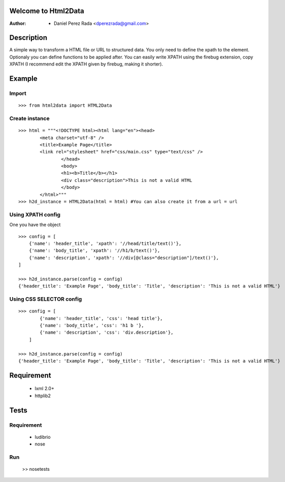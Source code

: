 .. -*- mode: rst; coding: utf-8 -*-

Welcome to Html2Data
====================

:Author: * Daniel Perez Rada <dperezrada@gmail.com>

Description
===========
A simple way to transform a HTML file or URL to structured data.  You only need to define the xpath to the element. Optionaly you can define functions to be applied after. You can easily write XPATH using the firebug extension, copy XPATH (I recommend edit the XPATH given by firebug, making it shorter).

Example
=======
Import
------
::

>>> from html2data import HTML2Data

Create instance
---------------
::

	>>> html = """<!DOCTYPE html><html lang="en"><head>
	    	<meta charset="utf-8" />
	    	<title>Example Page</title>
	    	<link rel="stylesheet" href="css/main.css" type="text/css" />
			</head>
			<body>
	    		<h1><b>Title</b></h1>
	    		<div class="description">This is not a valid HTML
			</body>
		</html>"""
	>>> h2d_instance = HTML2Data(html = html) #You can also create it from a url = url

Using XPATH config
--------------------
One you have the object 
::

	>>> config = [
            {'name': 'header_title', 'xpath': '//head/title/text()'},
            {'name': 'body_title', 'xpath': '//h1/b/text()'},
            {'name': 'description', 'xpath': '//div[@class="description"]/text()'},
        ]

	>>> h2d_instance.parse(config = config)
	{'header_title': 'Example Page', 'body_title': 'Title', 'description': 'This is not a valid HTML'}

Using CSS SELECTOR config
---------------------------
::

	>>> config = [
	        {'name': 'header_title', 'css': 'head title'},
	        {'name': 'body_title', 'css': 'h1 b '},
	        {'name': 'description', 'css': 'div.description'},
	    ]

	>>> h2d_instance.parse(config = config)
	{'header_title': 'Example Page', 'body_title': 'Title', 'description': 'This is not a valid HTML'}



Requirement
===========

 * lxml 2.0+
 * httplib2

Tests
=====
Requirement
-----------

 * ludibrio
 * nose

Run
---

    >> nosetests
 